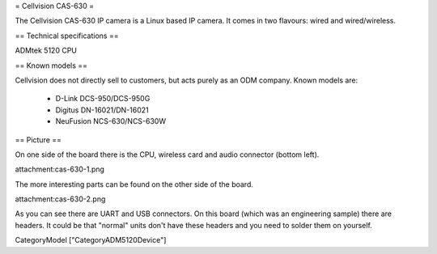 = Cellvision CAS-630 =

The Cellvision CAS-630 IP camera is a Linux based IP camera. It comes in two flavours: wired and wired/wireless.

== Technical specifications ==

ADMtek 5120 CPU

== Known models ==

Cellvision does not directly sell to customers, but acts purely as an ODM company.
Known models are:

  * D-Link DCS-950/DCS-950G
  * Digitus DN-16021/DN-16021
  * NeuFusion NCS-630/NCS-630W

== Picture ==

On one side of the board there is the CPU, wireless card and audio connector (bottom left).

attachment:cas-630-1.png

The more interesting parts can be found on the other side of the board.

attachment:cas-630-2.png

As you can see there are UART and USB connectors. On this board (which was an engineering sample) there are headers. It could be that "normal" units don't have these headers and you need to solder them on yourself.

CategoryModel ["CategoryADM5120Device"]
